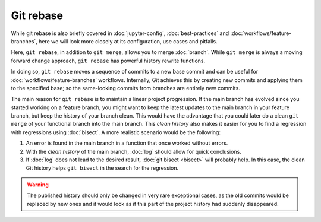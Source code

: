 Git rebase
==========

While git rebase is also briefly covered in :doc:`jupyter-config`,
:doc:`best-practices` and :doc:`workflows/feature-branches`, here we will look
more closely at its configuration, use cases and pitfalls.

Here, ``git rebase``, in addition to ``git merge``, allows you to merge
:doc:`branch`. While ``git merge`` is always a moving forward change approach,
``git rebase`` has powerful history rewrite functions.

In doing so, ``git rebase`` moves a sequence of commits to a new base commit and
can be useful for :doc:`workflows/feature-branches` workflows. Internally, Git
achieves this by creating new commits and applying them to the specified base;
so the same-looking commits from branches are entirely new commits.

The main reason for ``git rebase`` is to maintain a linear project progression.
If the main branch has evolved since you started working on a feature branch,
you might want to keep the latest updates to the main branch in your feature
branch, but keep the history of your branch clean. This would have the advantage
that you could later do a clean ``git merge`` of your functional branch into the
main branch. This *clean history* also makes it easier for you to find a
regression with regressions using :doc:`bisect`. A more realistic scenario would
be the following:

#. An error is found in the main branch in a function that once worked without
   errors.
#. With the *clean history* of the main branch, :doc:`log` should allow for
   quick conclusions.
#. If :doc:`log` does not lead to the desired result, :doc:`git bisect <bisect>`
   will probably help. In this case, the clean Git history helps ``git bisect``
   in the search for the regression.

.. warning::
    The published history should only be changed in very rare exceptional cases,
    as the old commits would be replaced by new ones and it would look as if
    this part of the project history had suddenly disappeared.
